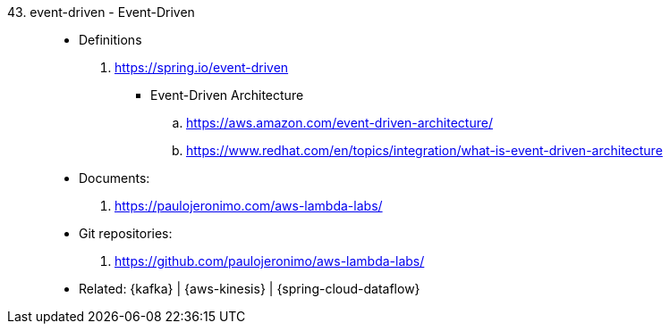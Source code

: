 [#event-driven]#43. event-driven - Event-Driven#::
* Definitions
. https://spring.io/event-driven
** [[event-driven-architecuture]] Event-Driven Architecture
.. https://aws.amazon.com/event-driven-architecture/
.. https://www.redhat.com/en/topics/integration/what-is-event-driven-architecture
* Documents:
. https://paulojeronimo.com/aws-lambda-labs/
* Git repositories:
. https://github.com/paulojeronimo/aws-lambda-labs/
* Related: {kafka} | {aws-kinesis} | {spring-cloud-dataflow}

